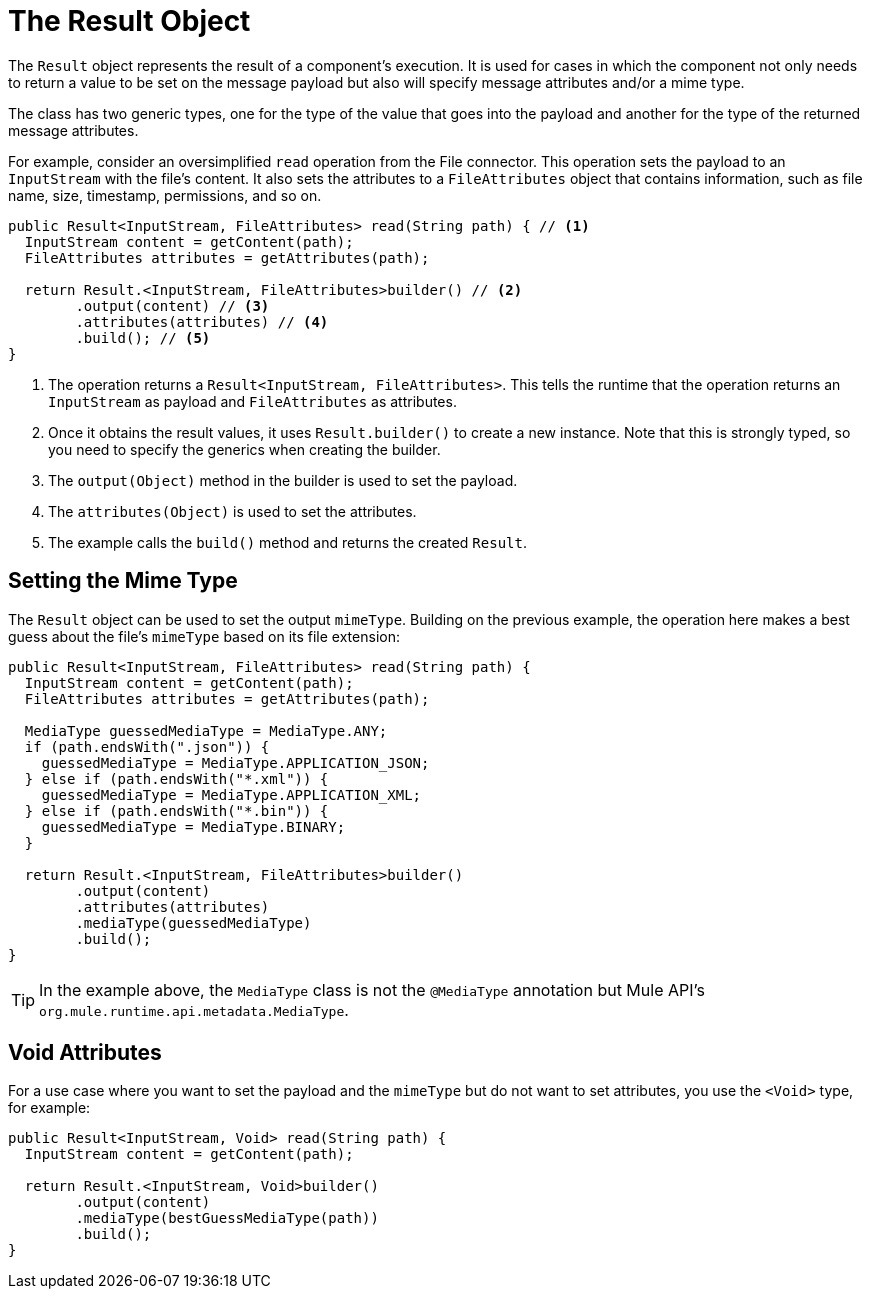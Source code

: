 = The Result Object
:keywords: mule, sdk, result, output, mimeType, attributes, operation, source

The `Result` object represents the result of a component's execution. It is used for cases in which the component not only needs to return a value to be set on the message payload but also will specify message attributes and/or a mime type.

The class has two generic types, one for the type of the value that goes into the payload and another for the type of the returned message attributes.

For example, consider an oversimplified `read` operation from the File connector. This operation sets the payload to an `InputStream` with the file's content. It also sets the attributes to a `FileAttributes` object that contains information, such as file name, size, timestamp, permissions, and so on.

[source, java, linenums]
----
public Result<InputStream, FileAttributes> read(String path) { // <1>
  InputStream content = getContent(path);
  FileAttributes attributes = getAttributes(path);

  return Result.<InputStream, FileAttributes>builder() // <2>
        .output(content) // <3>
        .attributes(attributes) // <4>
        .build(); // <5>
}
----

<1> The operation returns a `Result<InputStream, FileAttributes>`. This tells the runtime that the operation returns an `InputStream` as payload and `FileAttributes` as attributes.
<2> Once it obtains the result values, it uses `Result.builder()` to create a new instance. Note that this is strongly typed, so you need to specify the generics when creating the builder.
<3> The `output(Object)` method in the builder is used to set the payload.
<4> The `attributes(Object)` is used to set the attributes.
<5> The example calls the `build()` method and returns the created `Result`.

== Setting the Mime Type

The `Result` object can be used to set the output `mimeType`. Building on the previous example, the operation here makes a best guess about the file's `mimeType` based on its file extension:

[source, java, linenums]
----
public Result<InputStream, FileAttributes> read(String path) {
  InputStream content = getContent(path);
  FileAttributes attributes = getAttributes(path);

  MediaType guessedMediaType = MediaType.ANY;
  if (path.endsWith(".json")) {
    guessedMediaType = MediaType.APPLICATION_JSON;
  } else if (path.endsWith("*.xml")) {
    guessedMediaType = MediaType.APPLICATION_XML;
  } else if (path.endsWith("*.bin")) {
    guessedMediaType = MediaType.BINARY;
  }

  return Result.<InputStream, FileAttributes>builder()
        .output(content)
        .attributes(attributes)
        .mediaType(guessedMediaType)
        .build();
}
----

[TIP]
In the example above, the `MediaType` class is not the `@MediaType` annotation but Mule API's `org.mule.runtime.api.metadata.MediaType`.

== Void Attributes

For a use case where you want to set the payload and the `mimeType` but do not want to set attributes, you use the `<Void>` type, for example:

[source, java, linenums]
----
public Result<InputStream, Void> read(String path) {
  InputStream content = getContent(path);

  return Result.<InputStream, Void>builder()
        .output(content)
        .mediaType(bestGuessMediaType(path))
        .build();
}
----
